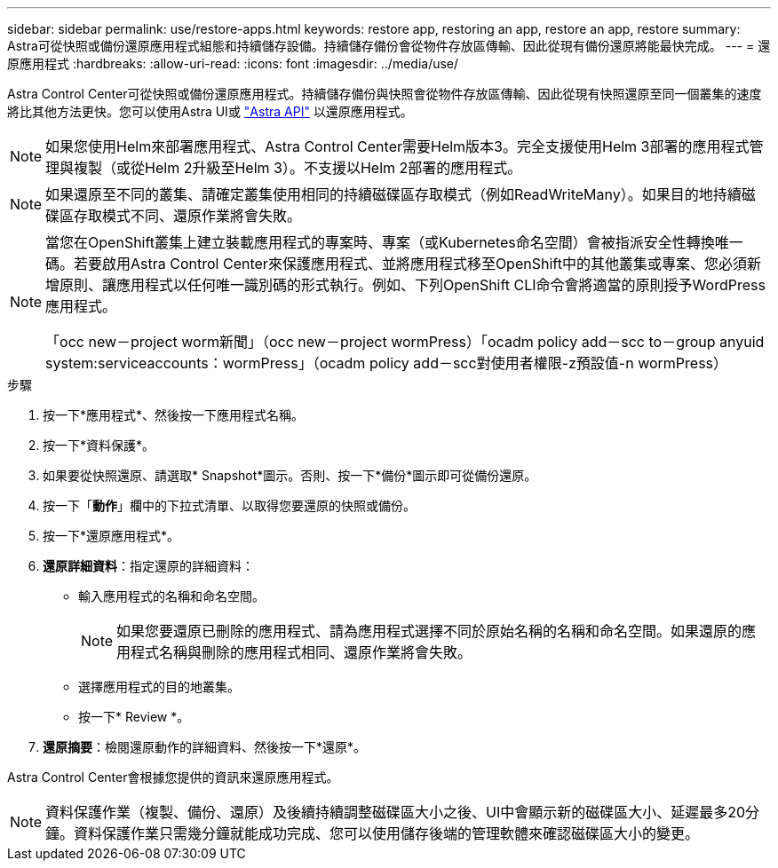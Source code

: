 ---
sidebar: sidebar 
permalink: use/restore-apps.html 
keywords: restore app, restoring an app, restore an app, restore 
summary: Astra可從快照或備份還原應用程式組態和持續儲存設備。持續儲存備份會從物件存放區傳輸、因此從現有備份還原將能最快完成。 
---
= 還原應用程式
:hardbreaks:
:allow-uri-read: 
:icons: font
:imagesdir: ../media/use/


[role="lead"]
Astra Control Center可從快照或備份還原應用程式。持續儲存備份與快照會從物件存放區傳輸、因此從現有快照還原至同一個叢集的速度將比其他方法更快。您可以使用Astra UI或 https://docs.netapp.com/us-en/astra-automation-2108/index.html["Astra API"^] 以還原應用程式。


NOTE: 如果您使用Helm來部署應用程式、Astra Control Center需要Helm版本3。完全支援使用Helm 3部署的應用程式管理與複製（或從Helm 2升級至Helm 3）。不支援以Helm 2部署的應用程式。


NOTE: 如果還原至不同的叢集、請確定叢集使用相同的持續磁碟區存取模式（例如ReadWriteMany）。如果目的地持續磁碟區存取模式不同、還原作業將會失敗。

[NOTE]
====
當您在OpenShift叢集上建立裝載應用程式的專案時、專案（或Kubernetes命名空間）會被指派安全性轉換唯一碼。若要啟用Astra Control Center來保護應用程式、並將應用程式移至OpenShift中的其他叢集或專案、您必須新增原則、讓應用程式以任何唯一識別碼的形式執行。例如、下列OpenShift CLI命令會將適當的原則授予WordPress應用程式。

「occ new－project worm新聞」（occ new－project wormPress）「ocadm policy add－scc to－group anyuid system:serviceaccounts：wormPress」（ocadm policy add－scc對使用者權限-z預設值-n wormPress）

====
.步驟
. 按一下*應用程式*、然後按一下應用程式名稱。
. 按一下*資料保護*。
. 如果要從快照還原、請選取* Snapshot*圖示。否則、按一下*備份*圖示即可從備份還原。
. 按一下「*動作*」欄中的下拉式清單、以取得您要還原的快照或備份。
. 按一下*還原應用程式*。
. *還原詳細資料*：指定還原的詳細資料：
+
** 輸入應用程式的名稱和命名空間。
+

NOTE: 如果您要還原已刪除的應用程式、請為應用程式選擇不同於原始名稱的名稱和命名空間。如果還原的應用程式名稱與刪除的應用程式相同、還原作業將會失敗。

** 選擇應用程式的目的地叢集。
** 按一下* Review *。


. *還原摘要*：檢閱還原動作的詳細資料、然後按一下*還原*。


Astra Control Center會根據您提供的資訊來還原應用程式。


NOTE: 資料保護作業（複製、備份、還原）及後續持續調整磁碟區大小之後、UI中會顯示新的磁碟區大小、延遲最多20分鐘。資料保護作業只需幾分鐘就能成功完成、您可以使用儲存後端的管理軟體來確認磁碟區大小的變更。
